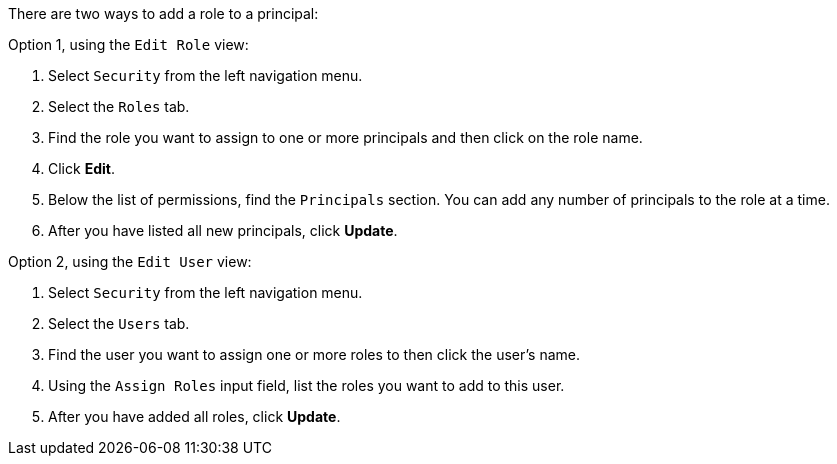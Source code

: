 There are two ways to add a role to a principal:

Option 1, using the `Edit Role` view:

1. Select `Security` from the left navigation menu.

2. Select the `Roles` tab.

3. Find the role you want to assign to one or more principals and then click on the role name.

4. Click *Edit*.

5. Below the list of permissions, find the `Principals` section. You can add any number of principals to the role at a time.

6. After you have listed all new principals, click *Update*.

Option 2, using the `Edit User` view:

1. Select `Security` from the left navigation menu.

2. Select the `Users` tab.

3. Find the user you want to assign one or more roles to then click the user's name.

4. Using the `Assign Roles` input field, list the roles you want to add to this user.

5. After you have added all roles, click *Update*.